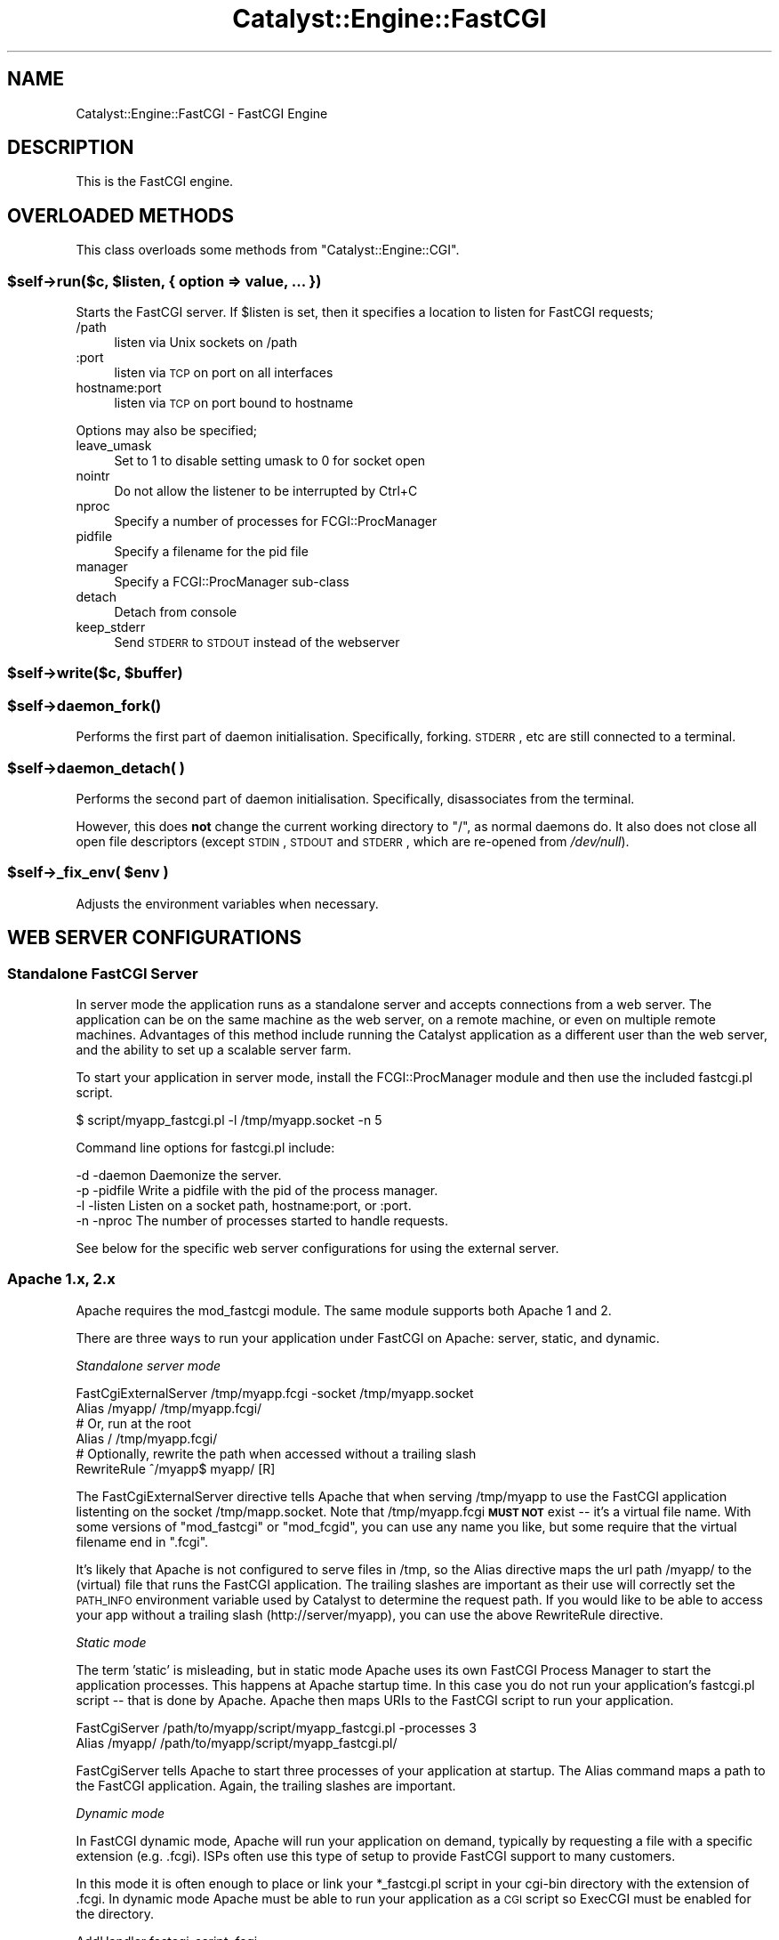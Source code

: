 .\" Automatically generated by Pod::Man 2.23 (Pod::Simple 3.14)
.\"
.\" Standard preamble:
.\" ========================================================================
.de Sp \" Vertical space (when we can't use .PP)
.if t .sp .5v
.if n .sp
..
.de Vb \" Begin verbatim text
.ft CW
.nf
.ne \\$1
..
.de Ve \" End verbatim text
.ft R
.fi
..
.\" Set up some character translations and predefined strings.  \*(-- will
.\" give an unbreakable dash, \*(PI will give pi, \*(L" will give a left
.\" double quote, and \*(R" will give a right double quote.  \*(C+ will
.\" give a nicer C++.  Capital omega is used to do unbreakable dashes and
.\" therefore won't be available.  \*(C` and \*(C' expand to `' in nroff,
.\" nothing in troff, for use with C<>.
.tr \(*W-
.ds C+ C\v'-.1v'\h'-1p'\s-2+\h'-1p'+\s0\v'.1v'\h'-1p'
.ie n \{\
.    ds -- \(*W-
.    ds PI pi
.    if (\n(.H=4u)&(1m=24u) .ds -- \(*W\h'-12u'\(*W\h'-12u'-\" diablo 10 pitch
.    if (\n(.H=4u)&(1m=20u) .ds -- \(*W\h'-12u'\(*W\h'-8u'-\"  diablo 12 pitch
.    ds L" ""
.    ds R" ""
.    ds C` ""
.    ds C' ""
'br\}
.el\{\
.    ds -- \|\(em\|
.    ds PI \(*p
.    ds L" ``
.    ds R" ''
'br\}
.\"
.\" Escape single quotes in literal strings from groff's Unicode transform.
.ie \n(.g .ds Aq \(aq
.el       .ds Aq '
.\"
.\" If the F register is turned on, we'll generate index entries on stderr for
.\" titles (.TH), headers (.SH), subsections (.SS), items (.Ip), and index
.\" entries marked with X<> in POD.  Of course, you'll have to process the
.\" output yourself in some meaningful fashion.
.ie \nF \{\
.    de IX
.    tm Index:\\$1\t\\n%\t"\\$2"
..
.    nr % 0
.    rr F
.\}
.el \{\
.    de IX
..
.\}
.\"
.\" Accent mark definitions (@(#)ms.acc 1.5 88/02/08 SMI; from UCB 4.2).
.\" Fear.  Run.  Save yourself.  No user-serviceable parts.
.    \" fudge factors for nroff and troff
.if n \{\
.    ds #H 0
.    ds #V .8m
.    ds #F .3m
.    ds #[ \f1
.    ds #] \fP
.\}
.if t \{\
.    ds #H ((1u-(\\\\n(.fu%2u))*.13m)
.    ds #V .6m
.    ds #F 0
.    ds #[ \&
.    ds #] \&
.\}
.    \" simple accents for nroff and troff
.if n \{\
.    ds ' \&
.    ds ` \&
.    ds ^ \&
.    ds , \&
.    ds ~ ~
.    ds /
.\}
.if t \{\
.    ds ' \\k:\h'-(\\n(.wu*8/10-\*(#H)'\'\h"|\\n:u"
.    ds ` \\k:\h'-(\\n(.wu*8/10-\*(#H)'\`\h'|\\n:u'
.    ds ^ \\k:\h'-(\\n(.wu*10/11-\*(#H)'^\h'|\\n:u'
.    ds , \\k:\h'-(\\n(.wu*8/10)',\h'|\\n:u'
.    ds ~ \\k:\h'-(\\n(.wu-\*(#H-.1m)'~\h'|\\n:u'
.    ds / \\k:\h'-(\\n(.wu*8/10-\*(#H)'\z\(sl\h'|\\n:u'
.\}
.    \" troff and (daisy-wheel) nroff accents
.ds : \\k:\h'-(\\n(.wu*8/10-\*(#H+.1m+\*(#F)'\v'-\*(#V'\z.\h'.2m+\*(#F'.\h'|\\n:u'\v'\*(#V'
.ds 8 \h'\*(#H'\(*b\h'-\*(#H'
.ds o \\k:\h'-(\\n(.wu+\w'\(de'u-\*(#H)/2u'\v'-.3n'\*(#[\z\(de\v'.3n'\h'|\\n:u'\*(#]
.ds d- \h'\*(#H'\(pd\h'-\w'~'u'\v'-.25m'\f2\(hy\fP\v'.25m'\h'-\*(#H'
.ds D- D\\k:\h'-\w'D'u'\v'-.11m'\z\(hy\v'.11m'\h'|\\n:u'
.ds th \*(#[\v'.3m'\s+1I\s-1\v'-.3m'\h'-(\w'I'u*2/3)'\s-1o\s+1\*(#]
.ds Th \*(#[\s+2I\s-2\h'-\w'I'u*3/5'\v'-.3m'o\v'.3m'\*(#]
.ds ae a\h'-(\w'a'u*4/10)'e
.ds Ae A\h'-(\w'A'u*4/10)'E
.    \" corrections for vroff
.if v .ds ~ \\k:\h'-(\\n(.wu*9/10-\*(#H)'\s-2\u~\d\s+2\h'|\\n:u'
.if v .ds ^ \\k:\h'-(\\n(.wu*10/11-\*(#H)'\v'-.4m'^\v'.4m'\h'|\\n:u'
.    \" for low resolution devices (crt and lpr)
.if \n(.H>23 .if \n(.V>19 \
\{\
.    ds : e
.    ds 8 ss
.    ds o a
.    ds d- d\h'-1'\(ga
.    ds D- D\h'-1'\(hy
.    ds th \o'bp'
.    ds Th \o'LP'
.    ds ae ae
.    ds Ae AE
.\}
.rm #[ #] #H #V #F C
.\" ========================================================================
.\"
.IX Title "Catalyst::Engine::FastCGI 3"
.TH Catalyst::Engine::FastCGI 3 "2010-03-06" "perl v5.12.1" "User Contributed Perl Documentation"
.\" For nroff, turn off justification.  Always turn off hyphenation; it makes
.\" way too many mistakes in technical documents.
.if n .ad l
.nh
.SH "NAME"
Catalyst::Engine::FastCGI \- FastCGI Engine
.SH "DESCRIPTION"
.IX Header "DESCRIPTION"
This is the FastCGI engine.
.SH "OVERLOADED METHODS"
.IX Header "OVERLOADED METHODS"
This class overloads some methods from \f(CW\*(C`Catalyst::Engine::CGI\*(C'\fR.
.ie n .SS "$self\->run($c, $listen, { option => value, ... })"
.el .SS "\f(CW$self\fP\->run($c, \f(CW$listen\fP, { option => value, ... })"
.IX Subsection "$self->run($c, $listen, { option => value, ... })"
Starts the FastCGI server.  If \f(CW$listen\fR is set, then it specifies a
location to listen for FastCGI requests;
.IP "/path" 4
.IX Item "/path"
listen via Unix sockets on /path
.IP ":port" 4
.IX Item ":port"
listen via \s-1TCP\s0 on port on all interfaces
.IP "hostname:port" 4
.IX Item "hostname:port"
listen via \s-1TCP\s0 on port bound to hostname
.PP
Options may also be specified;
.IP "leave_umask" 4
.IX Item "leave_umask"
Set to 1 to disable setting umask to 0 for socket open
.IP "nointr" 4
.IX Item "nointr"
Do not allow the listener to be interrupted by Ctrl+C
.IP "nproc" 4
.IX Item "nproc"
Specify a number of processes for FCGI::ProcManager
.IP "pidfile" 4
.IX Item "pidfile"
Specify a filename for the pid file
.IP "manager" 4
.IX Item "manager"
Specify a FCGI::ProcManager sub-class
.IP "detach" 4
.IX Item "detach"
Detach from console
.IP "keep_stderr" 4
.IX Item "keep_stderr"
Send \s-1STDERR\s0 to \s-1STDOUT\s0 instead of the webserver
.ie n .SS "$self\->write($c, $buffer)"
.el .SS "\f(CW$self\fP\->write($c, \f(CW$buffer\fP)"
.IX Subsection "$self->write($c, $buffer)"
.ie n .SS "$self\->\fIdaemon_fork()\fP"
.el .SS "\f(CW$self\fP\->\fIdaemon_fork()\fP"
.IX Subsection "$self->daemon_fork()"
Performs the first part of daemon initialisation.  Specifically,
forking.  \s-1STDERR\s0, etc are still connected to a terminal.
.ie n .SS "$self\->daemon_detach( )"
.el .SS "\f(CW$self\fP\->daemon_detach( )"
.IX Subsection "$self->daemon_detach( )"
Performs the second part of daemon initialisation.  Specifically,
disassociates from the terminal.
.PP
However, this does \fBnot\fR change the current working directory to \*(L"/\*(R",
as normal daemons do.  It also does not close all open file
descriptors (except \s-1STDIN\s0, \s-1STDOUT\s0 and \s-1STDERR\s0, which are re-opened from
\&\fI/dev/null\fR).
.ie n .SS "$self\->_fix_env( $env )"
.el .SS "\f(CW$self\fP\->_fix_env( \f(CW$env\fP )"
.IX Subsection "$self->_fix_env( $env )"
Adjusts the environment variables when necessary.
.SH "WEB SERVER CONFIGURATIONS"
.IX Header "WEB SERVER CONFIGURATIONS"
.SS "Standalone FastCGI Server"
.IX Subsection "Standalone FastCGI Server"
In server mode the application runs as a standalone server and accepts
connections from a web server.  The application can be on the same machine as
the web server, on a remote machine, or even on multiple remote machines.
Advantages of this method include running the Catalyst application as a
different user than the web server, and the ability to set up a scalable
server farm.
.PP
To start your application in server mode, install the FCGI::ProcManager
module and then use the included fastcgi.pl script.
.PP
.Vb 1
\&    $ script/myapp_fastcgi.pl \-l /tmp/myapp.socket \-n 5
.Ve
.PP
Command line options for fastcgi.pl include:
.PP
.Vb 4
\&    \-d \-daemon     Daemonize the server.
\&    \-p \-pidfile    Write a pidfile with the pid of the process manager.
\&    \-l \-listen     Listen on a socket path, hostname:port, or :port.
\&    \-n \-nproc      The number of processes started to handle requests.
.Ve
.PP
See below for the specific web server configurations for using the external
server.
.SS "Apache 1.x, 2.x"
.IX Subsection "Apache 1.x, 2.x"
Apache requires the mod_fastcgi module.  The same module supports both
Apache 1 and 2.
.PP
There are three ways to run your application under FastCGI on Apache: server,
static, and dynamic.
.PP
\fIStandalone server mode\fR
.IX Subsection "Standalone server mode"
.PP
.Vb 2
\&    FastCgiExternalServer /tmp/myapp.fcgi \-socket /tmp/myapp.socket
\&    Alias /myapp/ /tmp/myapp.fcgi/
\&
\&    # Or, run at the root
\&    Alias / /tmp/myapp.fcgi/
\&
\&    # Optionally, rewrite the path when accessed without a trailing slash
\&    RewriteRule ^/myapp$ myapp/ [R]
.Ve
.PP
The FastCgiExternalServer directive tells Apache that when serving
/tmp/myapp to use the FastCGI application listenting on the socket
/tmp/mapp.socket.  Note that /tmp/myapp.fcgi \fB\s-1MUST\s0 \s-1NOT\s0\fR exist \*(--
it's a virtual file name.  With some versions of \f(CW\*(C`mod_fastcgi\*(C'\fR or
\&\f(CW\*(C`mod_fcgid\*(C'\fR, you can use any name you like, but some require that the
virtual filename end in \f(CW\*(C`.fcgi\*(C'\fR.
.PP
It's likely that Apache is not configured to serve files in /tmp, so the
Alias directive maps the url path /myapp/ to the (virtual) file that runs the
FastCGI application. The trailing slashes are important as their use will
correctly set the \s-1PATH_INFO\s0 environment variable used by Catalyst to
determine the request path.  If you would like to be able to access your app
without a trailing slash (http://server/myapp), you can use the above
RewriteRule directive.
.PP
\fIStatic mode\fR
.IX Subsection "Static mode"
.PP
The term 'static' is misleading, but in static mode Apache uses its own
FastCGI Process Manager to start the application processes.  This happens at
Apache startup time.  In this case you do not run your application's
fastcgi.pl script \*(-- that is done by Apache. Apache then maps URIs to the
FastCGI script to run your application.
.PP
.Vb 2
\&    FastCgiServer /path/to/myapp/script/myapp_fastcgi.pl \-processes 3
\&    Alias /myapp/ /path/to/myapp/script/myapp_fastcgi.pl/
.Ve
.PP
FastCgiServer tells Apache to start three processes of your application at
startup.  The Alias command maps a path to the FastCGI application. Again,
the trailing slashes are important.
.PP
\fIDynamic mode\fR
.IX Subsection "Dynamic mode"
.PP
In FastCGI dynamic mode, Apache will run your application on demand,
typically by requesting a file with a specific extension (e.g. .fcgi).  ISPs
often use this type of setup to provide FastCGI support to many customers.
.PP
In this mode it is often enough to place or link your *_fastcgi.pl script in
your cgi-bin directory with the extension of .fcgi.  In dynamic mode Apache
must be able to run your application as a \s-1CGI\s0 script so ExecCGI must be
enabled for the directory.
.PP
.Vb 1
\&    AddHandler fastcgi\-script .fcgi
.Ve
.PP
The above tells Apache to run any .fcgi file as a FastCGI application.
.PP
Here is a complete example:
.PP
.Vb 3
\&    <VirtualHost *:80>
\&        ServerName www.myapp.com
\&        DocumentRoot /path/to/MyApp
\&
\&        # Allow CGI script to run
\&        <Directory /path/to/MyApp>
\&            Options +ExecCGI
\&        </Directory>
\&
\&        # Tell Apache this is a FastCGI application
\&        <Files myapp_fastcgi.pl>
\&            SetHandler fastcgi\-script
\&        </Files>
\&    </VirtualHost>
.Ve
.PP
Then a request for /script/myapp_fastcgi.pl will run the
application.
.PP
For more information on using FastCGI under Apache, visit
<http://www.fastcgi.com/mod_fastcgi/docs/mod_fastcgi.html>
.PP
\fIAuthorization header with mod_fastcgi or mod_cgi\fR
.IX Subsection "Authorization header with mod_fastcgi or mod_cgi"
.PP
By default, mod_fastcgi/mod_cgi do not pass along the Authorization header,
so modules like \f(CW\*(C`Catalyst::Plugin::Authentication::Credential::HTTP\*(C'\fR will
not work.  To enable pass-through of this header, add the following
mod_rewrite directives:
.PP
.Vb 2
\&    RewriteCond %{HTTP:Authorization} ^(.+)
\&    RewriteRule ^(.*)$ $1 [E=HTTP_AUTHORIZATION:%1,PT]
.Ve
.SS "Lighttpd"
.IX Subsection "Lighttpd"
These configurations were tested with Lighttpd 1.4.7.
.PP
\fIStandalone server mode\fR
.IX Subsection "Standalone server mode"
.PP
.Vb 1
\&    server.document\-root = "/var/www/MyApp/root"
\&
\&    fastcgi.server = (
\&        "" => (
\&            "MyApp" => (
\&                "socket"      => "/tmp/myapp.socket",
\&                "check\-local" => "disable"
\&            )
\&        )
\&    )
.Ve
.PP
\fIStatic mode\fR
.IX Subsection "Static mode"
.PP
.Vb 1
\&    server.document\-root = "/var/www/MyApp/root"
\&
\&    fastcgi.server = (
\&        "" => (
\&            "MyApp" => (
\&                "socket"       => "/tmp/myapp.socket",
\&                "check\-local"  => "disable",
\&                "bin\-path"     => "/var/www/MyApp/script/myapp_fastcgi.pl",
\&                "min\-procs"    => 2,
\&                "max\-procs"    => 5,
\&                "idle\-timeout" => 20
\&            )
\&        )
\&    )
.Ve
.PP
Note that in newer versions of lighttpd, the min-procs and idle-timeout
values are disabled.  The above example would start 5 processes.
.PP
\fINon-root configuration\fR
.IX Subsection "Non-root configuration"
.PP
You can also run your application at any non-root location with either of the
above modes.  Note the required mod_rewrite rule.
.PP
.Vb 8
\&    url.rewrite = ( "myapp\e$" => "myapp/" )
\&    fastcgi.server = (
\&        "/myapp" => (
\&            "MyApp" => (
\&                # same as above
\&            )
\&        )
\&    )
.Ve
.PP
For more information on using FastCGI under Lighttpd, visit
<http://www.lighttpd.net/documentation/fastcgi.html>
.SS "nginx"
.IX Subsection "nginx"
Catalyst runs under nginx via FastCGI in a similar fashion as the lighttpd
standalone server as described above.
.PP
nginx does not have its own internal FastCGI process manager, so you must run
the FastCGI service separately.
.PP
\fIConfiguration\fR
.IX Subsection "Configuration"
.PP
To configure nginx, you must configure the FastCGI parameters and also the
socket your FastCGI daemon is listening on.  It can be either a \s-1TCP\s0 socket
or a Unix file socket.
.PP
The server configuration block should look roughly like:
.PP
.Vb 2
\&    server {
\&        listen $port;
\&
\&        location / {
\&            fastcgi_param  QUERY_STRING       $query_string;
\&            fastcgi_param  REQUEST_METHOD     $request_method;
\&            fastcgi_param  CONTENT_TYPE       $content_type;
\&            fastcgi_param  CONTENT_LENGTH     $content_length;
\&
\&            fastcgi_param  SCRIPT_NAME        /;
\&            fastcgi_param  PATH_INFO          $fastcgi_script_name;
\&            fastcgi_param  REQUEST_URI        $request_uri;
\&            fastcgi_param  DOCUMENT_URI       $document_uri;
\&            fastcgi_param  DOCUMENT_ROOT      $document_root;
\&            fastcgi_param  SERVER_PROTOCOL    $server_protocol;
\&
\&            fastcgi_param  GATEWAY_INTERFACE  CGI/1.1;
\&            fastcgi_param  SERVER_SOFTWARE    nginx/$nginx_version;
\&
\&            fastcgi_param  REMOTE_ADDR        $remote_addr;
\&            fastcgi_param  REMOTE_PORT        $remote_port;
\&            fastcgi_param  SERVER_ADDR        $server_addr;
\&            fastcgi_param  SERVER_PORT        $server_port;
\&            fastcgi_param  SERVER_NAME        $server_name;
\&        
\&            # Adjust the socket for your applications!
\&            fastcgi_pass   unix:$docroot/myapp.socket;
\&        }
\&    }
.Ve
.PP
It is the standard convention of nginx to include the fastcgi_params in a
separate file (usually something like \f(CW\*(C`/etc/nginx/fastcgi_params\*(C'\fR) and
simply include that file.
.PP
\fINon-root configuration\fR
.IX Subsection "Non-root configuration"
.PP
If you properly specify the \s-1PATH_INFO\s0 and \s-1SCRIPT_NAME\s0 parameters your
application will be accessible at any path. The \s-1SCRIPT_NAME\s0 variable is the
prefix of your application, and \s-1PATH_INFO\s0 would be everything in addition.
.PP
As an example, if your application is rooted at /myapp, you would configure:
.PP
.Vb 2
\&    fastcgi_param  SCRIPT_NAME /myapp/;
\&    fastcgi_param  PATH_INFO   $fastcgi_script_name;
.Ve
.PP
\&\f(CW$fastcgi_script_name\fR would be \*(L"/myapp/path/of/the/action\*(R".  Catalyst will
process this accordingly and setup the application base as expected.
.PP
This behavior is somewhat different than Apache and Lighttpd, but is still
functional.
.PP
For more information on nginx, visit:
<http://nginx.net>
.SS "Microsoft \s-1IIS\s0"
.IX Subsection "Microsoft IIS"
It is possible to run Catalyst under \s-1IIS\s0 with FastCGI, but only on \s-1IIS\s0 6.0
(Microsoft Windows 2003), \s-1IIS\s0 7.0 (Microsoft Windows 2008 and Vista) and
hopefully its successors.
.PP
Even if it is declared that FastCGI is supported on \s-1IIS\s0 5.1 (Windows \s-1XP\s0) it
does not support some features (specifically: wildcard mappings) that prevents
running Catalyst application.
.PP
Let us assume that our server has the following layout:
.PP
.Vb 3
\&    d:\eWWW\eWebApp\e                   path to our Catalyst application
\&    d:\estrawberry\eperl\ebin\eperl.exe  path to perl interpreter (with Catalyst installed)
\&    c:\ewindows                       Windows directory
.Ve
.PP
\fISetup \s-1IIS\s0 6.0 (Windows 2003)\fR
.IX Subsection "Setup IIS 6.0 (Windows 2003)"
.IP "Install FastCGI extension for \s-1IIS\s0 6.0" 4
.IX Item "Install FastCGI extension for IIS 6.0"
FastCGI is not a standard part of \s-1IIS\s0 6 \- you have to install it separately. For
more info and download go to <http://www.iis.net/extensions/FastCGI>. Choose
approptiate version (32\-bit/64\-bit), installation is quite simple
(in fact no questions, no options).
.IP "Create a new website" 4
.IX Item "Create a new website"
Open \*(L"Control Panel\*(R" > \*(L"Administrative Tools\*(R" > \*(L"Internet Information Services Manager\*(R".
Click \*(L"Action\*(R" > \*(L"New\*(R" > \*(L"Web Site\*(R". After you finish the installation wizard
you need to go to the new website's properties.
.IP "Set website properties" 4
.IX Item "Set website properties"
On tab \*(L"Web site\*(R" set proper values for:
Site Description, \s-1IP\s0 Address, \s-1TCP\s0 Port, \s-1SSL\s0 Port etc.
.Sp
On tab \*(L"Home Directory\*(R" set the following:
.Sp
.Vb 3
\&    Local path: "d:\eWWW\eWebApp\eroot"
\&    Local path permission flags: check only "Read" + "Log visits"
\&    Execute permitions: "Scripts only"
.Ve
.Sp
Click \*(L"Configuration\*(R" button (still on Home Directory tab) then click \*(L"Insert\*(R"
the wildcard application mapping and in the next dialog set:
.Sp
.Vb 2
\&    Executable: "c:\ewindows\esystem32\einetsrv\efcgiext.dll"
\&    Uncheck: "Verify that file exists"
.Ve
.Sp
Close all dialogs with \*(L"\s-1OK\s0\*(R".
.IP "Edit fcgiext.ini" 4
.IX Item "Edit fcgiext.ini"
Put the following lines into c:\ewindows\esystem32\einetsrv\efcgiext.ini (on 64\-bit
system c:\ewindows\esyswow64\einetsrv\efcgiext.ini):
.Sp
.Vb 12
\&    [Types]
\&    *:8=CatalystApp
\&    ;replace 8 with the identification number of the newly created website
\&    ;it is not so easy to get this number:
\&    ; \- you can use utility "c:\einetpub\eadminscripts\eadsutil.vbs"
\&    ;   to list websites:   "cscript adsutil.vbs ENUM /P /W3SVC"
\&    ;   to get site name:   "cscript adsutil.vbs GET /W3SVC/<number>/ServerComment"
\&    ;   to get all details: "cscript adsutil.vbs GET /W3SVC/<number>"
\&    ; \- or look where are the logs located:
\&    ;   c:\eWINDOWS\eSYSTEM32\eLogfiles\eW3SVC7\ewhatever.log
\&    ;   means that the corresponding number is "7"
\&    ;if you are running just one website using FastCGI you can use \*(Aq*=CatalystApp\*(Aq
\&
\&    [CatalystApp]
\&    ExePath=d:\estrawberry\eperl\ebin\eperl.exe
\&    Arguments="d:\eWWW\eWebApp\escript\ewebapp_fastcgi.pl \-e"
\&
\&    ;by setting this you can instruct IIS to serve Catalyst static files
\&    ;directly not via FastCGI (in case of any problems try 1)
\&    IgnoreExistingFiles=0
\&
\&    ;do not be fooled by Microsoft doc talking about "IgnoreExistingDirectories"
\&    ;that does not work and use "IgnoreDirectories" instead
\&    IgnoreDirectories=1
.Ve
.PP
\fISetup \s-1IIS\s0 7.0 (Windows 2008 and Vista)\fR
.IX Subsection "Setup IIS 7.0 (Windows 2008 and Vista)"
.PP
Microsoft \s-1IIS\s0 7.0 has built-in support for FastCGI so you do not have to install
any addons.
.IP "Necessary steps during \s-1IIS7\s0 installation" 4
.IX Item "Necessary steps during IIS7 installation"
During \s-1IIS7\s0 installation after you have added role \*(L"Web Server (\s-1IIS\s0)\*(R"
you need to check to install role feature \*(L"\s-1CGI\s0\*(R" (do not be nervous that it is
not FastCGI). If you already have \s-1IIS7\s0 installed you can add \*(L"\s-1CGI\s0\*(R" role feature
through \*(L"Control panel\*(R" > \*(L"Programs and Features\*(R".
.IP "Create a new website" 4
.IX Item "Create a new website"
Open \*(L"Control Panel\*(R" > \*(L"Administrative Tools\*(R" > \*(L"Internet Information Services Manager\*(R"
> \*(L"Add Web Site\*(R".
.Sp
.Vb 3
\&    site name: "CatalystSite"
\&    content directory: "d:\eWWW\eWebApp\eroot"
\&    binding: set proper IP address, port etc.
.Ve
.IP "Configure FastCGI" 4
.IX Item "Configure FastCGI"
You can configure FastCGI extension using commandline utility
\&\*(L"c:\ewindows\esystem32\einetsrv\eappcmd.exe\*(R"
.RS 4
.ie n .IP "Configuring section ""fastCgi"" (it is a global setting)" 4
.el .IP "Configuring section ``fastCgi'' (it is a global setting)" 4
.IX Item "Configuring section fastCgi (it is a global setting)"
.Vb 1
\&  appcmd.exe set config \-section:system.webServer/fastCgi /+"[fullPath=\*(Aqd:\estrawberry\eperl\ebin\eperl.exe\*(Aq,arguments=\*(Aqd:\ewww\eWebApp\escript\ewebapp_fastcgi.pl \-e\*(Aq,maxInstances=\*(Aq4\*(Aq,idleTimeout=\*(Aq300\*(Aq,activityTimeout=\*(Aq30\*(Aq,requestTimeout=\*(Aq90\*(Aq,instanceMaxRequests=\*(Aq1000\*(Aq,protocol=\*(AqNamedPipe\*(Aq,flushNamedPipe=\*(AqFalse\*(Aq]" /commit:apphost
.Ve
.IP "Configuring proper handler (it is a site related setting)" 4
.IX Item "Configuring proper handler (it is a site related setting)"
.Vb 1
\&  appcmd.exe set config "CatalystSite" \-section:system.webServer/handlers /+"[name=\*(AqCatalystFastCGI\*(Aq,path=\*(Aq*\*(Aq,verb=\*(AqGET,HEAD,POST\*(Aq,modules=\*(AqFastCgiModule\*(Aq,scriptProcessor=\*(Aqd:\estrawberry\eperl\ebin\eperl.exe|d:\ewww\eWebApp\escript\ewebapp_fastcgi.pl \-e\*(Aq,resourceType=\*(AqUnspecified\*(Aq,requireAccess=\*(AqScript\*(Aq]" /commit:apphost
.Ve
.Sp
Note: before launching the commands above do not forget to change site
name and paths to values relevant for your server setup.
.RE
.RS 4
.RE
.SH "SEE ALSO"
.IX Header "SEE ALSO"
Catalyst, \s-1FCGI\s0.
.SH "AUTHORS"
.IX Header "AUTHORS"
Catalyst Contributors, see Catalyst.pm
.SH "THANKS"
.IX Header "THANKS"
Bill Moseley, for documentation updates and testing.
.SH "COPYRIGHT"
.IX Header "COPYRIGHT"
This library is free software. You can redistribute it and/or modify it under
the same terms as Perl itself.
